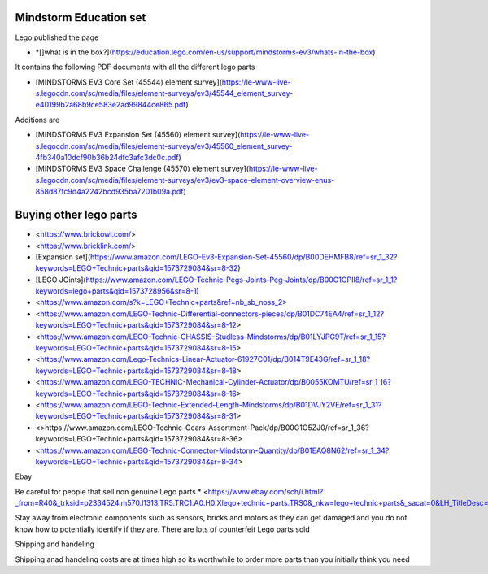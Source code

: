 
Mindstorm Education set
=======================

Lego published the page

* *[]what is in the box?](https://education.lego.com/en-us/support/mindstorms-ev3/whats-in-the-box)

It contains the following PDF documents with all the different lego parts

* [MINDSTORMS EV3 Core Set (45544) element survey](https://le-www-live-s.legocdn.com/sc/media/files/element-surveys/ev3/45544_element_survey-e40199b2a68b9ce583e2ad99844ce865.pdf)

Additions are

* [MINDSTORMS EV3 Expansion Set (45560) element survey](https://le-www-live-s.legocdn.com/sc/media/files/element-surveys/ev3/45560_element_survey-4fb340a10dcf90b36b24dfc3afc3dc0c.pdf)
* [MINDSTORMS EV3 Space Challenge (45570) element survey](https://le-www-live-s.legocdn.com/sc/media/files/element-surveys/ev3/ev3-space-element-overview-enus-858d87fc9d4a2242bcd935ba7201b09a.pdf)


Buying other lego parts
=======================

* <https://www.brickowl.com/>
* <https://www.bricklink.com/>


* [Expansion set](https://www.amazon.com/LEGO-Ev3-Expansion-Set-45560/dp/B00DEHMFB8/ref=sr_1_32?keywords=LEGO+Technic+parts&qid=1573729084&sr=8-32)
* [LEGO JOints](https://www.amazon.com/LEGO-Technic-Pegs-Joints-Peg-Joints/dp/B00G1OPII8/ref=sr_1_1?keywords=lego+parts&qid=1573728956&sr=8-1)


* <https://www.amazon.com/s?k=LEGO+Technic+parts&ref=nb_sb_noss_2>
* <https://www.amazon.com/LEGO-Technic-Differential-connectors-pieces/dp/B01DC74EA4/ref=sr_1_12?keywords=LEGO+Technic+parts&qid=1573729084&sr=8-12>
* <https://www.amazon.com/LEGO-Technic-CHASSIS-Studless-Mindstorms/dp/B01LYJPG9T/ref=sr_1_15?keywords=LEGO+Technic+parts&qid=1573729084&sr=8-15>
* <https://www.amazon.com/Lego-Technics-Linear-Actuator-61927C01/dp/B014T9E43G/ref=sr_1_18?keywords=LEGO+Technic+parts&qid=1573729084&sr=8-18>
* <https://www.amazon.com/LEGO-TECHNIC-Mechanical-Cylinder-Actuator/dp/B0055KOMTU/ref=sr_1_16?keywords=LEGO+Technic+parts&qid=1573729084&sr=8-16>
* <https://www.amazon.com/LEGO-Technic-Extended-Length-Mindstorms/dp/B01DVJY2VE/ref=sr_1_31?keywords=LEGO+Technic+parts&qid=1573729084&sr=8-31>
* <>https://www.amazon.com/LEGO-Technic-Gears-Assortment-Pack/dp/B00G1O5ZJ0/ref=sr_1_36?keywords=LEGO+Technic+parts&qid=1573729084&sr=8-36>
* <https://www.amazon.com/LEGO-Technic-Connector-Mindstorm-Quantity/dp/B01EAQ8N62/ref=sr_1_34?keywords=LEGO+Technic+parts&qid=1573729084&sr=8-34>

Ebay

Be careful for people that sell non genuine Lego parts
* <https://www.ebay.com/sch/i.html?_from=R40&_trksid=p2334524.m570.l1313.TR5.TRC1.A0.H0.Xlego+technic+parts.TRS0&_nkw=lego+technic+parts&_sacat=0&LH_TitleDesc=0&_osacat=0&_odkw=lego+technic>

Stay away from electronic components such as sensors, bricks and motors as they can get damaged and you do not know how to potentially identify if they are.
There are lots of counterfeit Lego parts sold

Shipping and handeling

Shipping anad handeling costs are at times high so its worthwhile to order more parts than you initially think you need
